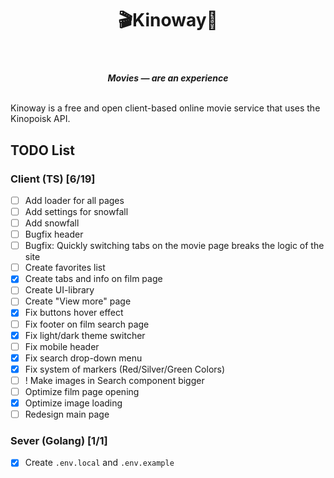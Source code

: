 #+title:🎬Kinoway🎥

#+begin_html
<div align="center">
		<img src="./static/banner.png">
</div>

<p align="center">
		<img src="https://img.shields.io/github/stars/Tell396/kinoway?color=e57474&labelColor=1e2528&style=for-the-badge"> <img src="https://img.shields.io/github/issues/Tell396/kinoway?color=67b0e8&labelColor=1e2528&style=for-the-badge">
		<img src="https://img.shields.io/static/v1?label=license&message=MIT&color=8ccf7e&labelColor=1e2528&style=for-the-badge">
		<img src="https://img.shields.io/github/forks/Tell396/kinoway?color=e5c76b&labelColor=1e2528&style=for-the-badge">
</p>


<div align="center">
		<i><b>Movies — are an experience</b></i>
		<br><br>
</div>

#+end_html

Kinoway is a free and open client-based online movie service that uses the Kinopoisk API.

** TODO List
*** Client (TS) [6/19]
+ [ ] Add loader for all pages
+ [ ] Add settings for snowfall
+ [ ] Add snowfall
+ [ ] Bugfix header
+ [ ] Bugfix: Quickly switching tabs on the movie page breaks the logic of the site
+ [ ] Create favorites list
+ [X] Create tabs and info on film page
+ [ ] Create UI-library
+ [ ] Create "View more" page
+ [X] Fix buttons hover effect
+ [ ] Fix footer on film search page
+ [X] Fix light/dark theme switcher
+ [ ] Fix mobile header
+ [X] Fix search drop-down menu
+ [X] Fix system of markers (Red/Silver/Green Colors)
+ [ ] ! Make images in Search component bigger
+ [ ] Optimize film page opening
+ [X] Optimize image loading
+ [ ] Redesign main page
	
*** Sever (Golang) [1/1]
+ [X] Create ~.env.local~ and ~.env.example~

